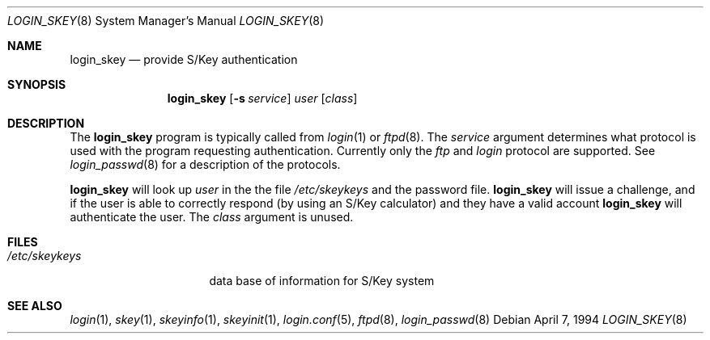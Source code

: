 .\" $OpenBSD: login_skey.8,v 1.3 2002/03/13 22:33:14 marc Exp $
.\"
.\" Copyright (c) 1995 Berkeley Software Design, Inc. All rights reserved.
.\"
.\" Redistribution and use in source and binary forms, with or without
.\" modification, are permitted provided that the following conditions
.\" are met:
.\" 1. Redistributions of source code must retain the above copyright
.\"    notice, this list of conditions and the following disclaimer.
.\" 2. Redistributions in binary form must reproduce the above copyright
.\"    notice, this list of conditions and the following disclaimer in the
.\"    documentation and/or other materials provided with the distribution.
.\" 3. All advertising materials mentioning features or use of this software
.\"    must display the following acknowledgement:
.\"	This product includes software developed by Berkeley Software Design,
.\"	Inc.
.\" 4. The name of Berkeley Software Design, Inc.  may not be used to endorse
.\"    or promote products derived from this software without specific prior
.\"    written permission.
.\"
.\" THIS SOFTWARE IS PROVIDED BY BERKELEY SOFTWARE DESIGN, INC. ``AS IS'' AND
.\" ANY EXPRESS OR IMPLIED WARRANTIES, INCLUDING, BUT NOT LIMITED TO, THE
.\" IMPLIED WARRANTIES OF MERCHANTABILITY AND FITNESS FOR A PARTICULAR PURPOSE
.\" ARE DISCLAIMED.  IN NO EVENT SHALL BERKELEY SOFTWARE DESIGN, INC. BE LIABLE
.\" FOR ANY DIRECT, INDIRECT, INCIDENTAL, SPECIAL, EXEMPLARY, OR CONSEQUENTIAL
.\" DAMAGES (INCLUDING, BUT NOT LIMITED TO, PROCUREMENT OF SUBSTITUTE GOODS
.\" OR SERVICES; LOSS OF USE, DATA, OR PROFITS; OR BUSINESS INTERRUPTION)
.\" HOWEVER CAUSED AND ON ANY THEORY OF LIABILITY, WHETHER IN CONTRACT, STRICT
.\" LIABILITY, OR TORT (INCLUDING NEGLIGENCE OR OTHERWISE) ARISING IN ANY WAY
.\" OUT OF THE USE OF THIS SOFTWARE, EVEN IF ADVISED OF THE POSSIBILITY OF
.\" SUCH DAMAGE.
.\"
.\"	BSDI $From: login_skey.8,v 1.3 1995/11/27 17:43:21 polk Exp $
.\"
.Dd April 7, 1994
.Dt LOGIN_SKEY 8
.Os
.Sh NAME
.Nm login_skey
.Nd provide S/Key authentication
.Sh SYNOPSIS
.Nm
.Op Fl s Ar service
.Ar user
.Op Ar class
.Sh DESCRIPTION
The
.Nm
program is typically called from
.Xr login 1
or
.Xr ftpd 8 .
The
.Ar service
argument determines what protocol is used with the program
requesting authentication.
Currently only the
.Ar ftp
and
.Ar login
protocol are supported.
See
.Xr login_passwd 8
for a description of the protocols.
.Pp
.Nm
will look up
.Ar user
in the the file
.Pa /etc/skeykeys
and the password file.
.Nm
will issue a challenge, and if the user
is able to correctly respond (by using an S/Key calculator)
and they have a valid account
.Nm
will authenticate the user.
The
.Ar class
argument is unused.
.Sh FILES
.Bl -tag -width xetcxskeykeysx
.It Pa /etc/skeykeys
data base of information for S/Key system
.El
.Sh SEE ALSO
.Xr login 1 ,
.Xr skey 1 ,
.Xr skeyinfo 1 ,
.Xr skeyinit 1 ,
.Xr login.conf 5 ,
.Xr ftpd 8 ,
.Xr login_passwd 8
